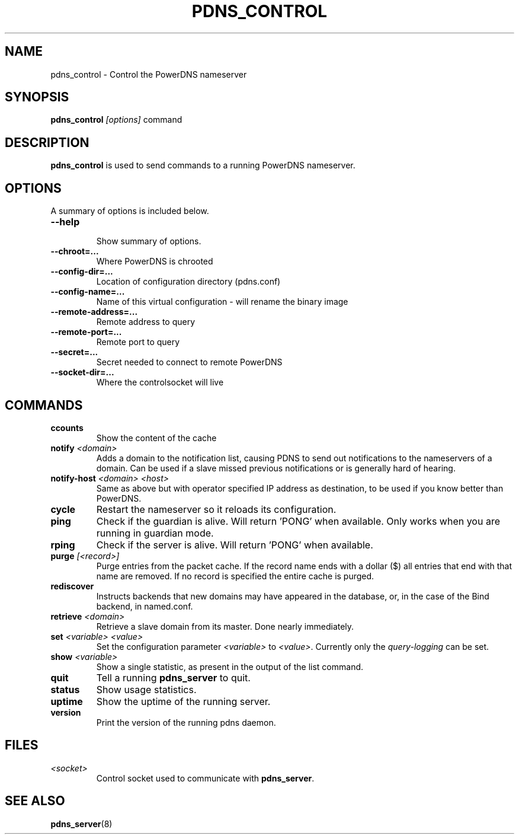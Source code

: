 .TH PDNS_CONTROL 8 "December 2002" "PowerDNS"
.SH NAME
pdns_control \- Control the PowerDNS nameserver
.SH SYNOPSIS
.B pdns_control \fI[options]\fR command
.SH DESCRIPTION
\fBpdns_control\fR is used to send commands to a running PowerDNS nameserver.
.SH OPTIONS
A summary of options is included below.
.TP
.B \-\-help
.br
Show summary of options.
.TP
.B \-\-chroot\=...
.br
Where PowerDNS is chrooted
.TP
.B \-\-config\-dir\=...
.br
Location of configuration directory (pdns.conf)
.TP
.B \-\-config\-name\=...
.br
Name of this virtual configuration - will rename the binary image
.TP
.B \-\-remote\-address\=...
.br
Remote address to query
.TP
.B \-\-remote\-port\=...
.br
Remote port to query
.TP
.B \-\-secret\=...
.br
Secret needed to connect to remote PowerDNS
.TP
.B \-\-socket\-dir\=...
Where the controlsocket will live
.SH COMMANDS
.TP
.B ccounts
Show the content of the cache
.TP
.B notify \fI<domain>\fR
Adds a domain to the notification list, causing PDNS to send out notifications to the nameservers of a domain. Can be used if a slave missed previous notifications or is generally hard of hearing.
.TP
.B notify-host \fI<domain>\fR \fI<host>\fR
Same as above but with operator specified IP address as destination, to be used if you know better than PowerDNS.
.TP
.B cycle
Restart the nameserver so it reloads its configuration.
.TP
.B ping
Check if the guardian is alive. Will return 'PONG' when available. Only works when you are running in guardian mode.
.TP
.B rping
Check if the server is alive. Will return 'PONG' when available.
.TP
.B purge \fI[<record>]\fR
Purge entries from the packet cache. If the record name ends with a
dollar ($) all entries that end with that name are removed. If no record is
specified the entire cache is purged.
.TP
.B rediscover
Instructs backends that new domains may have appeared in the database, or, in the case of the Bind backend, in named.conf.
.TP
.B retrieve \fI<domain>\fR
Retrieve a slave domain from its master. Done nearly immediately.
.TP
.B set \fI<variable> <value>\fR
Set the configuration parameter \fI<variable>\fR to \fI<value>\fR. Currently
only the \fIquery\-logging\fR can be set.
.TP
.B show \fI<variable>\fR
Show a single statistic, as present in the output of the list command.
.TP
.B quit
Tell a running \fBpdns_server\fR to quit.
.TP
.B status
Show usage statistics.
.TP
.B uptime
Show the uptime of the running server.
.TP
.B version
Print the version of the running pdns daemon.
.SH FILES
.TP
.I <socket>
Control socket used to communicate with \fBpdns_server\fR.
.SH SEE ALSO
.BR pdns_server (8)
